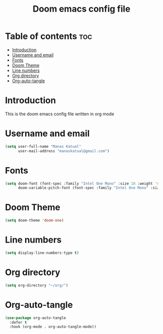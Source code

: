 #+title: Doom emacs config file

* Table of contents :toc:
- [[#introduction][Introduction]]
- [[#username-and-email][Username and email]]
- [[#fonts][Fonts]]
- [[#doom-theme][Doom Theme]]
- [[#line-numbers][Line numbers]]
- [[#org-directory][Org directory]]
- [[#org-auto-tangle][Org-auto-tangle]]

* Introduction
This is the doom emacs config file written in org mode

* Username and email
#+begin_src emacs-lisp
 (setq user-full-name "Manas Katual"
       user-mail-address "manaskatual@gmail.com")
#+end_src

* Fonts
#+begin_src emacs-lisp
(setq doom-font (font-spec :family "Intel One Mono" :size 18 :weight 'semi-bold)
      doom-variable-pitch-font (font-spec :family "Intel One Mono" :size 18))
#+end_src

* Doom Theme
#+begin_src emacs-lisp
(setq doom-theme 'doom-one)
#+end_src

* Line numbers
#+begin_src emacs-lisp
(setq display-line-numbers-type t)
#+end_src

* Org directory
#+begin_src emacs-lisp
(setq org-directory "~/org/")
#+end_src

* Org-auto-tangle
#+begin_src emacs-lisp
(use-package org-auto-tangle
  :defer t
  :hook (org-mode . org-auto-tangle-mode))
#+end_src

